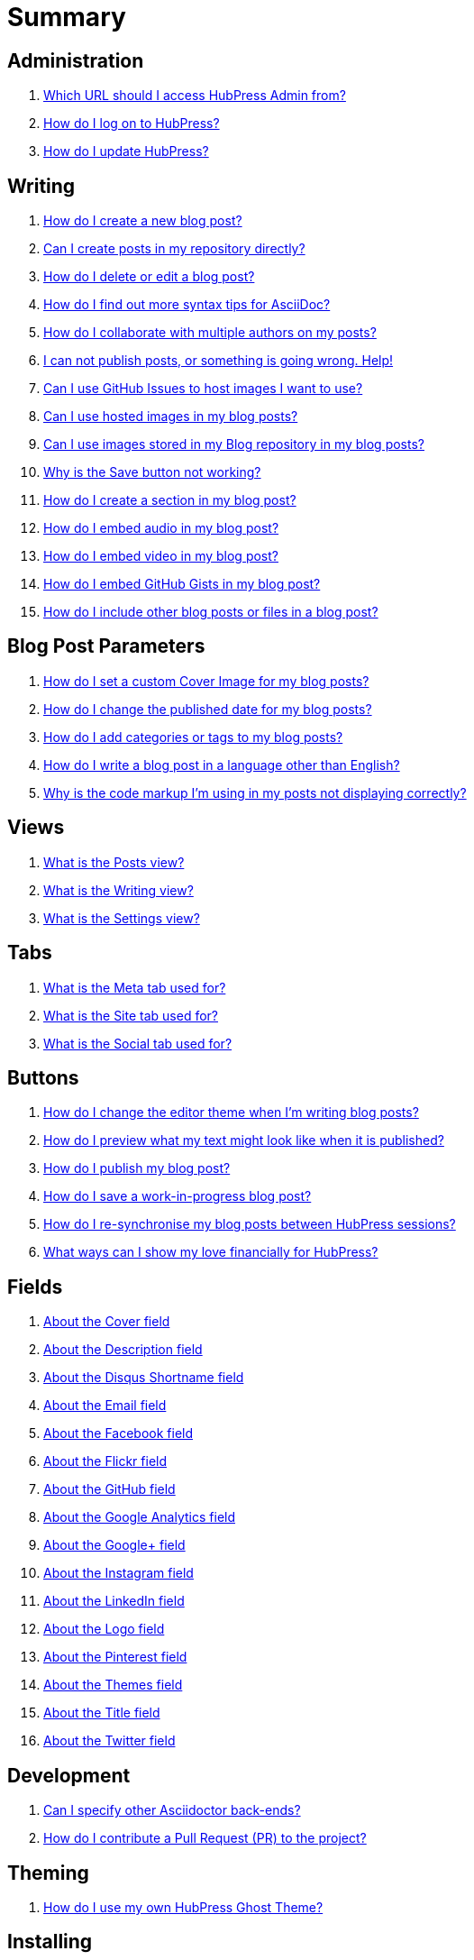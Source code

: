 = Summary

== Administration
. link:admin/access_admin_console.adoc[Which URL should I access HubPress Admin from?]
. link:admin/log_on_hubpress.adoc[How do I log on to HubPress?]
. link:admin/update_hubpress.adoc[How do I update HubPress?]

== Writing
. link:write/create_blog_post.adoc[How do I create a new blog post?]
. link:write/create_posts_in_repo.adoc[Can I create posts in my repository directly?]
. link:write/delete_blog_post.adoc[How do I delete or edit a blog post?]
. link:write/more_info_asciidoc.adoc[How do I find out more syntax tips for AsciiDoc?]
. link:write/multiple_authors.adoc[How do I collaborate with multiple authors on my posts?]
. link:write/problems_with_posts.adoc[I can not publish posts, or something is going wrong. Help!]
. link:write/use_github_image_hosting.adoc[Can I use GitHub Issues to host images I want to use?]
. link:write/use_hosted_images.adoc[Can I use hosted images in my blog posts?]
. link:write/use_image_directory.adoc[Can I use images stored in my Blog repository in my blog posts?]
. link:write/titles_and_headings.adoc[Why is the Save button not working?]
. link:write/titles_and_headings.adoc[How do I create a section in my blog post?]
. link:write/embed_audio.adoc[How do I embed audio in my blog post?]
. link:write/embed_video.adoc[How do I embed video in my blog post?]
. link:write/embed_gists.adoc[How do I embed GitHub Gists in my blog post?]
. link:write/embed_other_content.adoc[How do I include other blog posts or files in a blog post?]

== Blog Post Parameters
. link:parameters/hp-image.adoc[How do I set a custom Cover Image for my blog posts?]
. link:parameters/published_at.adoc[How do I change the published date for my blog posts?]
. link:parameters/hp-tags.adoc[How do I add categories or tags to my blog posts?]
. link:parameters/hp-alt-title.adoc[How do I write a blog post in a language other than English?]
. link:parameters/compat_mode.adoc[Why is the code markup I'm using in my posts not displaying correctly?]

== Views
. link:views/about_posts_view.adoc[What is the Posts view?]
. link:views/about_writing_view.adoc[What is the Writing view?]
. link:views/about_settings_view.adoc[What is the Settings view?]

== Tabs
. link:tabs/about_meta_tab.adoc[What is the Meta tab used for?]
. link:tabs/about_site_tab.adoc[What is the Site tab used for?]
. link:tabs/about_social_tab.adoc[What is the Social tab used for?]

== Buttons
. link:buttons/about_editor_themes_button.adoc[How do I change the editor theme when I'm writing blog posts?]
. link:buttons/about_live_preview_button.adoc[How do I preview what my text might look like when it is published?]
. link:buttons/about_publish_button.adoc[How do I publish my blog post?]
. link:buttons/about_save_button.adoc[How do I save a work-in-progress blog post?]
. link:buttons/about_synchronise_blog_posts_button.adoc[How do I re-synchronise my blog posts between HubPress sessions?]
. link:buttons/about_donation_buttons.adoc[What ways can I show my love financially for HubPress?]

== Fields
. link:fields/about_logo_cover.adoc[About the Cover field]
. link:fields/about_title_description.adoc[About the Description field]
. link:fields/about_disqus_shortname.adoc[About the Disqus Shortname field]
. link:fields/about_email.adoc[About the Email field]
. link:fields/about_facebook.adoc[About the Facebook field]
. link:fields/about_flickr.adoc[About the Flickr field]
. link:fields/about_github.adoc[About the GitHub field]
. link:fields/about_google_analytics.adoc[About the Google Analytics field]
. link:fields/about_googleplus.adoc[About the Google+ field]
. link:fields/about_instagram.adoc[About the Instagram field]
. link:fields/about_linkedin.adoc[About the LinkedIn field]
. link:fields/about_logo_cover.adoc[About the Logo field]
. link:fields/about_pinterest.adoc[About the Pinterest field]
. link:fields/about_themes.adoc[About the Themes field]
. link:fields/about_title_description.adoc[About the Title field]
. link:fields/about_twitter.adoc[About the Twitter field]

== Development
. link:develop/other_asciidoctor_backends.adoc[Can I specify other Asciidoctor back-ends?]
. link:develop/contribute_pr.adoc[How do I contribute a Pull Request (PR) to the project?]

== Theming 
. link:theme/develop_themes.adoc[How do I use my own HubPress Ghost Theme?]

== Installing


